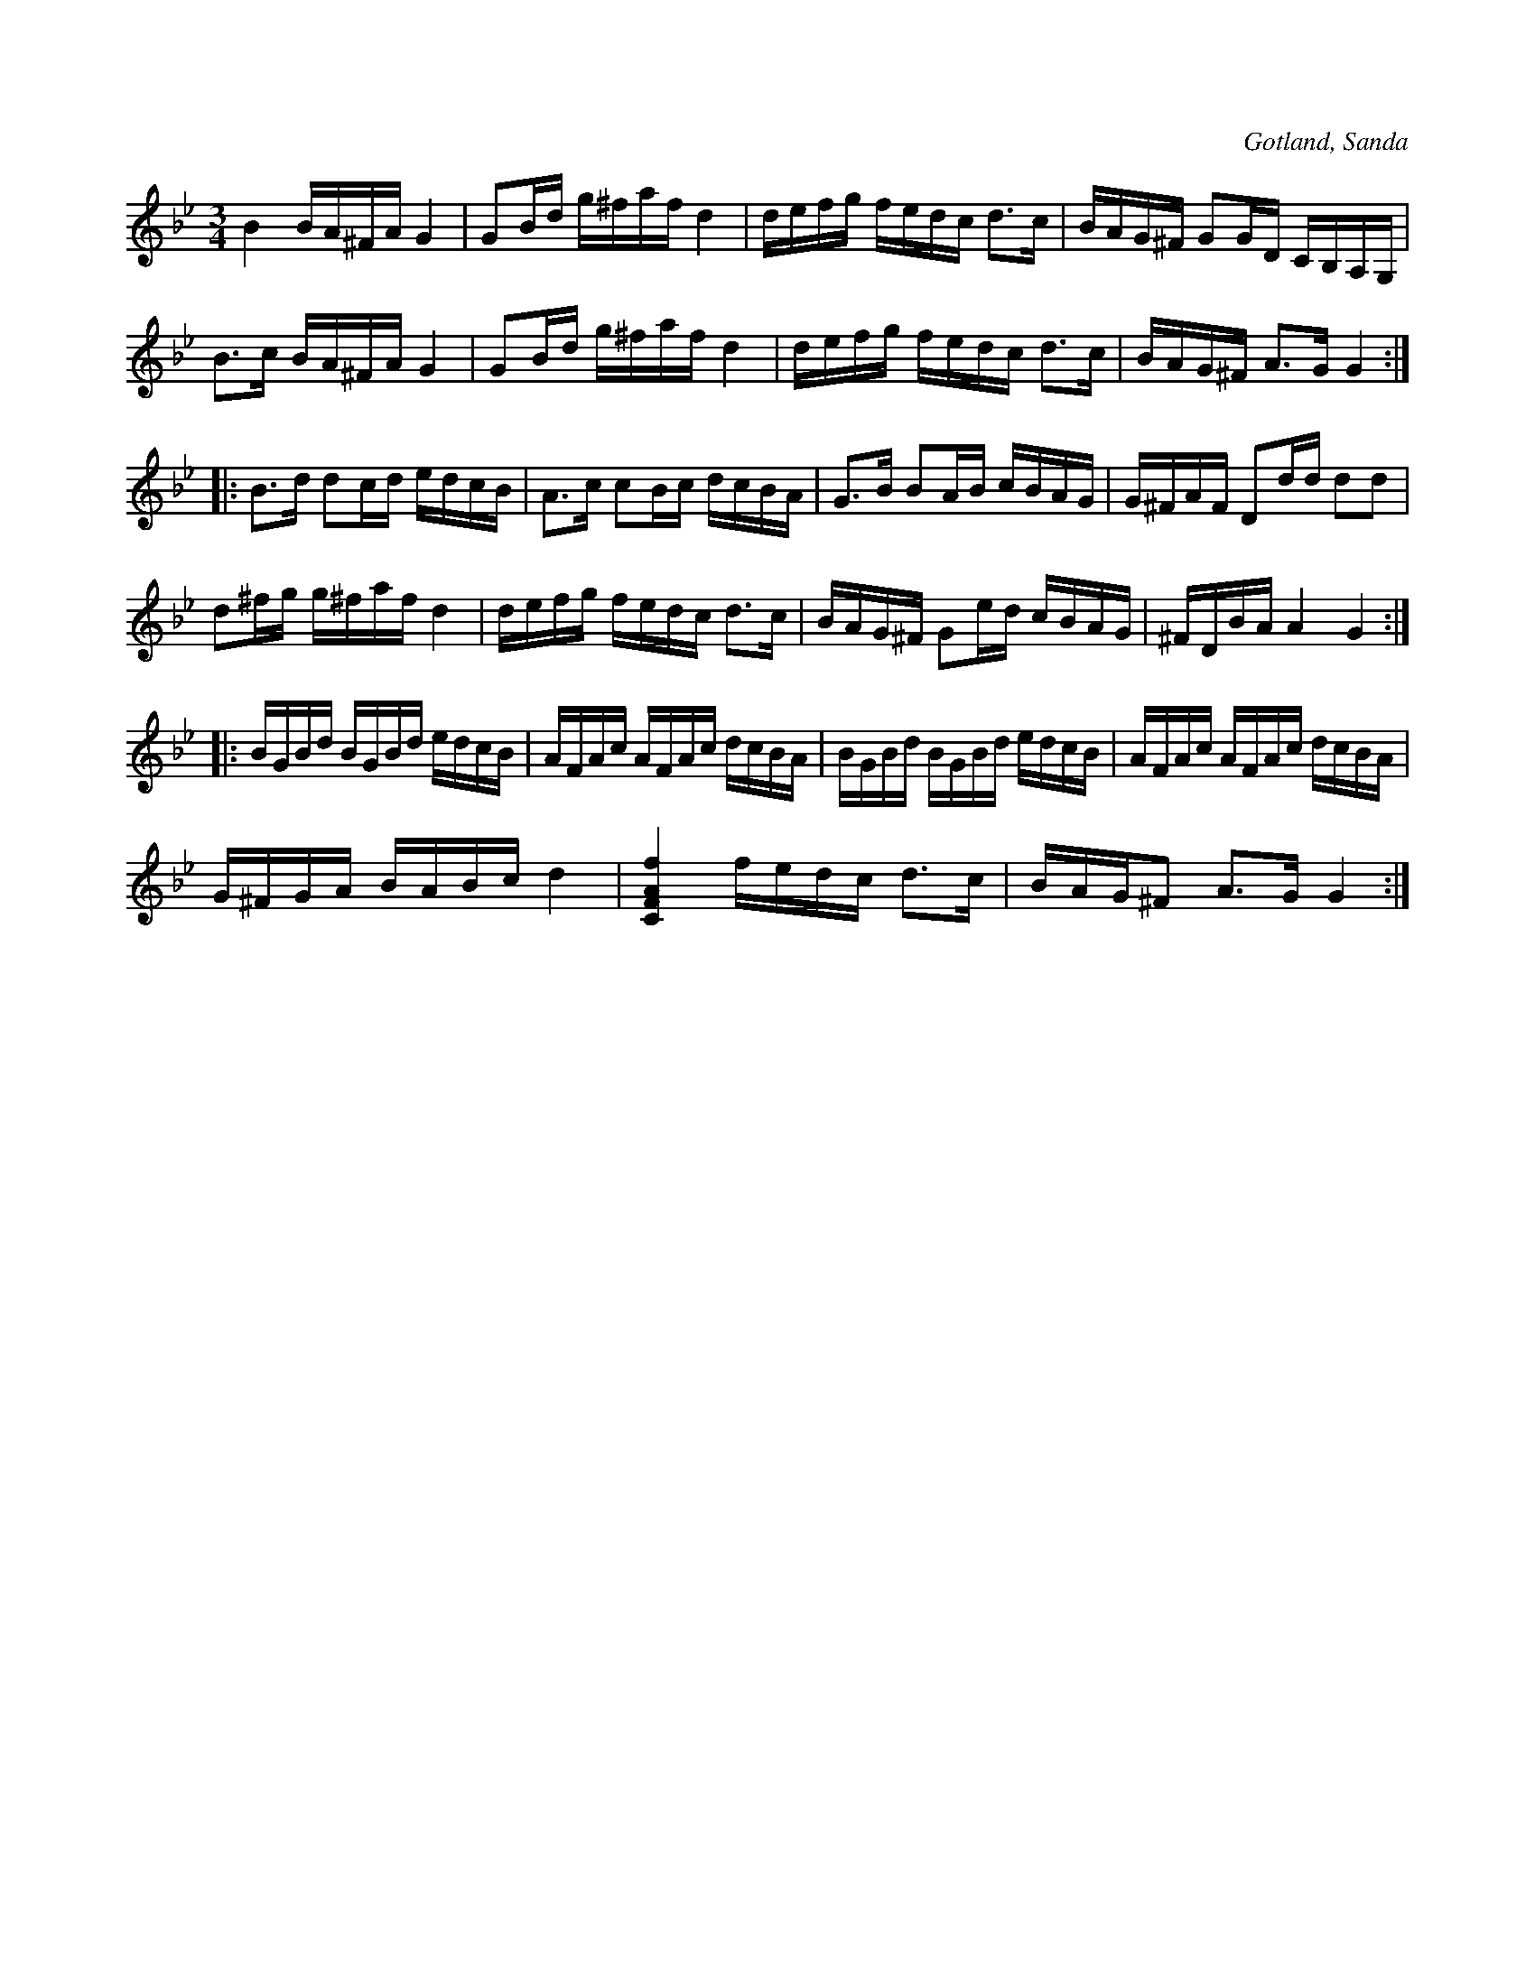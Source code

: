 X:239
Z:Clara Andermo 2008-01-26: felaktig notlängd i sista takten
Z:Clara Andermo 2008-01-26: variant på 238
Z:Erik Ronström 2008-06-27: Misstänkta tryckfel: Uppenbart tryckfel i sista takten, f# som 8:del istället för 16:del
Z:Erik Ronström 2008-06-27: Variant på 238
T:
R:polska
S:Efter fanjunkaren Lindbom i Sanda.
N:Nr 239 är en variant till nr 238.
O:Gotland, Sanda
M:3/4
L:1/16
K:Gm
B4 BA^FA G4|G2Bd g^faf d4|defg fedc d3c|BAG^F G2GD CB,A,G,|
B3c BA^FA G4|G2Bd g^faf d4|defg fedc d3c|BAG^F A3G G4::
B3d d2cd edcB|A3c c2Bc dcBA|G3B B2AB cBAG|G^FAF D2dd d2d2|
d2^fg g^faf d4|defg fedc d3c|BAG^F G2ed cBAG|^FDBA A4 G4::
BGBd BGBd edcB|AFAc AFAc dcBA|BGBd BGBd edcB|AFAc AFAc dcBA|
G^FGA BABc d4|[CFAf]4 fedc d3c|BAG^F2 A3G G4:|

